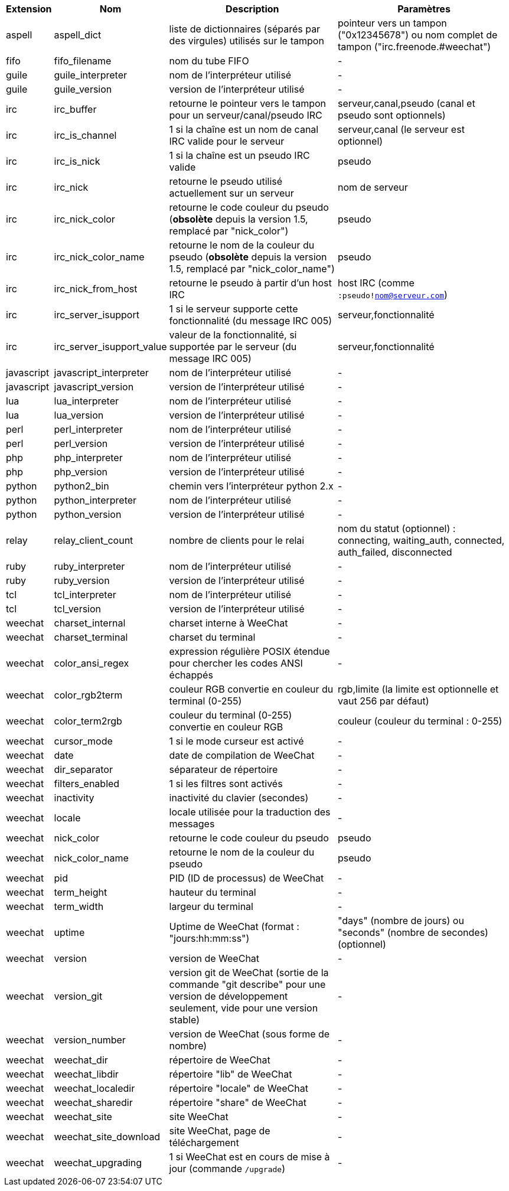 //
// This file is auto-generated by script docgen.py.
// DO NOT EDIT BY HAND!
//
[width="100%",cols="^1,^2,6,6",options="header"]
|===
| Extension | Nom | Description | Paramètres

| aspell | aspell_dict | liste de dictionnaires (séparés par des virgules) utilisés sur le tampon | pointeur vers un tampon ("0x12345678") ou nom complet de tampon ("irc.freenode.#weechat")

| fifo | fifo_filename | nom du tube FIFO | -

| guile | guile_interpreter | nom de l'interpréteur utilisé | -

| guile | guile_version | version de l'interpréteur utilisé | -

| irc | irc_buffer | retourne le pointeur vers le tampon pour un serveur/canal/pseudo IRC | serveur,canal,pseudo (canal et pseudo sont optionnels)

| irc | irc_is_channel | 1 si la chaîne est un nom de canal IRC valide pour le serveur | serveur,canal (le serveur est optionnel)

| irc | irc_is_nick | 1 si la chaîne est un pseudo IRC valide | pseudo

| irc | irc_nick | retourne le pseudo utilisé actuellement sur un serveur | nom de serveur

| irc | irc_nick_color | retourne le code couleur du pseudo (*obsolète* depuis la version 1.5, remplacé par "nick_color") | pseudo

| irc | irc_nick_color_name | retourne le nom de la couleur du pseudo (*obsolète* depuis la version 1.5, remplacé par "nick_color_name") | pseudo

| irc | irc_nick_from_host | retourne le pseudo à partir d'un host IRC | host IRC (comme `:pseudo!nom@serveur.com`)

| irc | irc_server_isupport | 1 si le serveur supporte cette fonctionnalité (du message IRC 005) | serveur,fonctionnalité

| irc | irc_server_isupport_value | valeur de la fonctionnalité, si supportée par le serveur (du message IRC 005) | serveur,fonctionnalité

| javascript | javascript_interpreter | nom de l'interpréteur utilisé | -

| javascript | javascript_version | version de l'interpréteur utilisé | -

| lua | lua_interpreter | nom de l'interpréteur utilisé | -

| lua | lua_version | version de l'interpréteur utilisé | -

| perl | perl_interpreter | nom de l'interpréteur utilisé | -

| perl | perl_version | version de l'interpréteur utilisé | -

| php | php_interpreter | nom de l'interpréteur utilisé | -

| php | php_version | version de l'interpréteur utilisé | -

| python | python2_bin | chemin vers l'interpréteur python 2.x | -

| python | python_interpreter | nom de l'interpréteur utilisé | -

| python | python_version | version de l'interpréteur utilisé | -

| relay | relay_client_count | nombre de clients pour le relai | nom du statut (optionnel) : connecting, waiting_auth, connected, auth_failed, disconnected

| ruby | ruby_interpreter | nom de l'interpréteur utilisé | -

| ruby | ruby_version | version de l'interpréteur utilisé | -

| tcl | tcl_interpreter | nom de l'interpréteur utilisé | -

| tcl | tcl_version | version de l'interpréteur utilisé | -

| weechat | charset_internal | charset interne à WeeChat | -

| weechat | charset_terminal | charset du terminal | -

| weechat | color_ansi_regex | expression régulière POSIX étendue pour chercher les codes ANSI échappés | -

| weechat | color_rgb2term | couleur RGB convertie en couleur du terminal (0-255) | rgb,limite (la limite est optionnelle et vaut 256 par défaut)

| weechat | color_term2rgb | couleur du terminal (0-255) convertie en couleur RGB | couleur (couleur du terminal : 0-255)

| weechat | cursor_mode | 1 si le mode curseur est activé | -

| weechat | date | date de compilation de WeeChat | -

| weechat | dir_separator | séparateur de répertoire | -

| weechat | filters_enabled | 1 si les filtres sont activés | -

| weechat | inactivity | inactivité du clavier (secondes) | -

| weechat | locale | locale utilisée pour la traduction des messages | -

| weechat | nick_color | retourne le code couleur du pseudo | pseudo

| weechat | nick_color_name | retourne le nom de la couleur du pseudo | pseudo

| weechat | pid | PID (ID de processus) de WeeChat | -

| weechat | term_height | hauteur du terminal | -

| weechat | term_width | largeur du terminal | -

| weechat | uptime | Uptime de WeeChat (format : "jours:hh:mm:ss") | "days" (nombre de jours) ou "seconds" (nombre de secondes) (optionnel)

| weechat | version | version de WeeChat | -

| weechat | version_git | version git de WeeChat (sortie de la commande "git describe" pour une version de développement seulement, vide pour une version stable) | -

| weechat | version_number | version de WeeChat (sous forme de nombre) | -

| weechat | weechat_dir | répertoire de WeeChat | -

| weechat | weechat_libdir | répertoire "lib" de WeeChat | -

| weechat | weechat_localedir | répertoire "locale" de WeeChat | -

| weechat | weechat_sharedir | répertoire "share" de WeeChat | -

| weechat | weechat_site | site WeeChat | -

| weechat | weechat_site_download | site WeeChat, page de téléchargement | -

| weechat | weechat_upgrading | 1 si WeeChat est en cours de mise à jour (commande `/upgrade`) | -

|===
